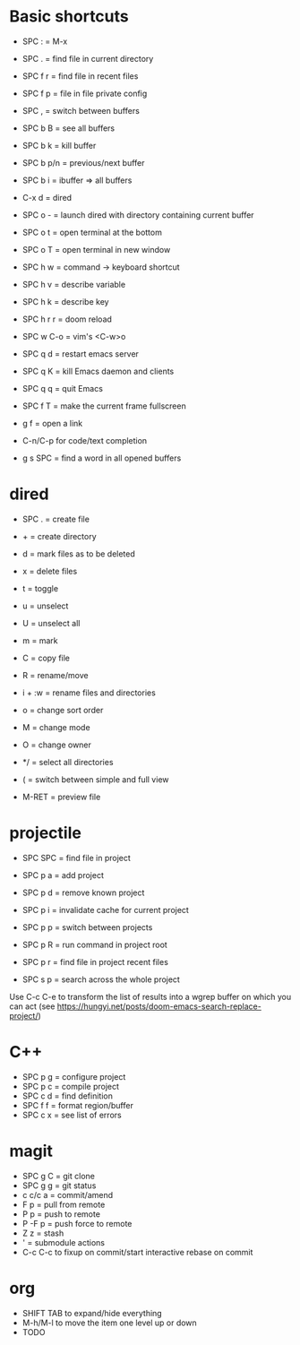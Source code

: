 * Basic shortcuts
- SPC : = M-x
- SPC . = find file in current directory
- SPC f r = find file in recent files
- SPC f p = file in file private config

- SPC , = switch between buffers
- SPC b B = see all buffers
- SPC b k = kill buffer
- SPC b p/n = previous/next buffer
- SPC b i = ibuffer => all buffers

- C-x d = dired
- SPC o - = launch dired with directory containing current buffer

- SPC o t = open terminal at the bottom
- SPC o T = open terminal in new window

- SPC h w = command -> keyboard shortcut
- SPC h v = describe variable
- SPC h k = describe key
- SPC h r r = doom reload

- SPC w C-o = vim's <C-w>o

- SPC q d = restart emacs server
- SPC q K = kill Emacs daemon and clients
- SPC q q = quit Emacs

- SPC f T = make the current frame fullscreen
- g f = open a link

- C-n/C-p for code/text completion
- g s SPC = find a word in all opened buffers
* dired
- SPC . = create file
- + = create directory
- d = mark files as to be deleted
- x = delete files
- t = toggle
- u = unselect
- U = unselect all
- m = mark
- C = copy file
- R = rename/move
- i + :w = rename files and directories
- o = change sort order

- M = change mode
- O = change owner
- */ = select all directories

- ( = switch between simple and full view
- M-RET = preview file
* projectile
- SPC SPC = find file in project
- SPC p a = add project
- SPC p d = remove known project
- SPC p i = invalidate cache for current project
- SPC p p = switch between projects
- SPC p R = run command in project root
- SPC p r = find file in project recent files

- SPC s p = search across the whole project
Use C-c C-e to transform the list of results into a wgrep buffer on which you can act
(see https://hungyi.net/posts/doom-emacs-search-replace-project/)
* C++
- SPC p g = configure project
- SPC p c = compile project
- SPC c d = find definition
- SPC f f = format region/buffer
- SPC c x = see list of errors
* magit
- SPC g C = git clone
- SPC g g = git status
- c c/c a = commit/amend
- F p = pull from remote
- P p = push to remote
- P -F p = push force to remote
- Z z = stash
- ' = submodule actions
- C-c C-c to fixup on commit/start interactive rebase on commit
* org
- SHIFT TAB to expand/hide everything
- M-h/M-l to move the item one level up or down
- TODO
